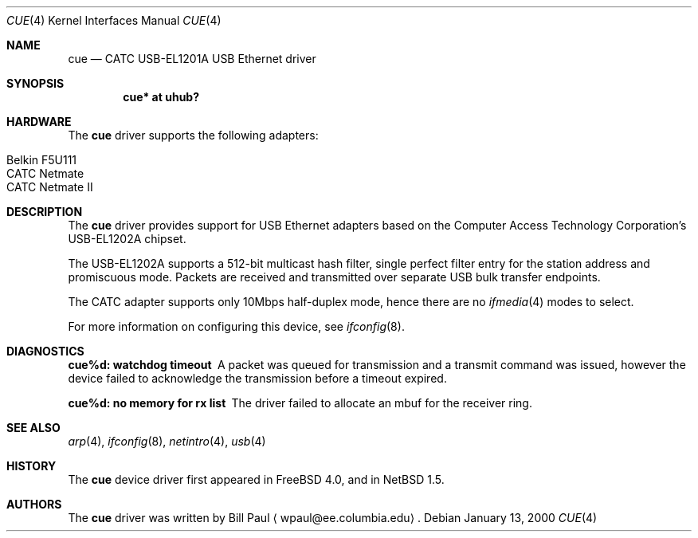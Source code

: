 .\"	$NetBSD: cue.4,v 1.3 2000/07/31 11:45:48 ad Exp $
.\"
.\" Copyright (c) 1997, 1998, 1999, 2000
.\"     Bill Paul <wpaul@ee.columbia.edu>. All rights reserved.
.\"
.\" Redistribution and use in source and binary forms, with or without
.\" modification, are permitted provided that the following conditions
.\" are met:
.\" 1. Redistributions of source code must retain the above copyright
.\"    notice, this list of conditions and the following disclaimer.
.\" 2. Redistributions in binary form must reproduce the above copyright
.\"    notice, this list of conditions and the following disclaimer in the
.\"    documentation and/or other materials provided with the distribution.
.\" 3. All advertising materials mentioning features or use of this software
.\"    must display the following acknowledgement:
.\"     This product includes software developed by Bill Paul.
.\" 4. Neither the name of the author nor the names of any co-contributors
.\"    may be used to endorse or promote products derived from this software
.\"   without specific prior written permission.
.\"
.\" THIS SOFTWARE IS PROVIDED BY Bill Paul AND CONTRIBUTORS ``AS IS'' AND
.\" ANY EXPRESS OR IMPLIED WARRANTIES, INCLUDING, BUT NOT LIMITED TO, THE
.\" IMPLIED WARRANTIES OF MERCHANTABILITY AND FITNESS FOR A PARTICULAR PURPOSE
.\" ARE DISCLAIMED.  IN NO EVENT SHALL Bill Paul OR THE VOICES IN HIS HEAD
.\" BE LIABLE FOR ANY DIRECT, INDIRECT, INCIDENTAL, SPECIAL, EXEMPLARY, OR
.\" CONSEQUENTIAL DAMAGES (INCLUDING, BUT NOT LIMITED TO, PROCUREMENT OF
.\" SUBSTITUTE GOODS OR SERVICES; LOSS OF USE, DATA, OR PROFITS; OR BUSINESS
.\" INTERRUPTION) HOWEVER CAUSED AND ON ANY THEORY OF LIABILITY, WHETHER IN
.\" CONTRACT, STRICT LIABILITY, OR TORT (INCLUDING NEGLIGENCE OR OTHERWISE)
.\" ARISING IN ANY WAY OUT OF THE USE OF THIS SOFTWARE, EVEN IF ADVISED OF
.\" THE POSSIBILITY OF SUCH DAMAGE.
.\"
.\" FreeBSD: src/share/man/man4/cue.4,v 1.1 2000/01/14 03:14:47 wpaul Exp
.\"
.Dd January 13, 2000
.Dt CUE 4
.Os
.Sh NAME
.Nm cue
.Nd CATC USB-EL1201A USB Ethernet driver
.Sh SYNOPSIS
.Cd "cue* at uhub?"
.Sh HARDWARE
The
.Nm
driver supports the following adapters:
.Pp
.Bl -tag -width -offset indent -compact
.It Tn Belkin F5U111
.It Tn CATC Netmate
.It Tn CATC Netmate II
.El
.Sh DESCRIPTION
The
.Nm
driver provides support for USB
.Tn Ethernet
adapters based on the Computer Access Technology Corporation's USB-EL1202A
chipset.
.Pp
The USB-EL1202A supports a 512-bit multicast hash filter, single perfect
filter entry for the station address and promiscuous mode.  Packets are
received and transmitted over separate USB bulk transfer endpoints.
.Pp
The CATC adapter supports only 10Mbps half-duplex mode, hence there are no
.Xr ifmedia 4
modes to select.
.Pp
For more information on configuring this device, see
.Xr ifconfig 8 .
.Sh DIAGNOSTICS
.Bl -diag
.It "cue%d: watchdog timeout"
A packet was queued for transmission and a transmit command was
issued, however the device failed to acknowledge the transmission
before a timeout expired.
.It "cue%d: no memory for rx list"
The driver failed to allocate an mbuf for the receiver ring.
.El
.Sh SEE ALSO
.Xr arp 4 ,
.Xr ifconfig 8 ,
.Xr netintro 4 ,
.Xr usb 4 
.Sh HISTORY
The
.Nm
device driver first appeared in
.Fx 4.0 ,
and in
.Nx 1.5 .
.Sh AUTHORS
The
.Nm
driver was written by Bill Paul
.Aq wpaul@ee.columbia.edu .
